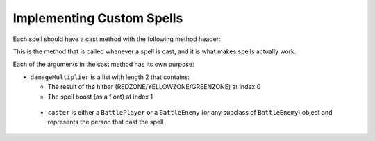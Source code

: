 Implementing Custom Spells
==========================

Each spell should have a cast method with the following method header:

.. code-block:: py
  def cast(self, damageMultiplier, caster, target):
 
This is the method that is called whenever a spell is cast, and it is what makes spells actually work.

Each of the arguments in the cast method has its own purpose:

- ``damageMultiplier`` is a list with length 2 that contains:

  - The result of the hitbar (REDZONE/YELLOWZONE/GREENZONE) at index 0
  - The spell boost (as a float) at index 1
 
 - ``caster`` is either a ``BattlePlayer`` or a ``BattleEnemy`` (or any subclass of ``BattleEnemy``) object and represents the person that cast the spell
